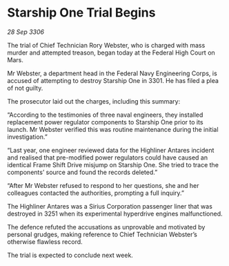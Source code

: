 * Starship One Trial Begins

/28 Sep 3306/

The trial of Chief Technician Rory Webster, who is charged with mass murder and attempted treason, began today at the Federal High Court on Mars. 

Mr Webster, a department head in the Federal Navy Engineering Corps, is accused of attempting to destroy Starship One in 3301. He has filed a plea of not guilty. 

The prosecutor laid out the charges, including this summary: 

“According to the testimonies of three naval engineers, they installed replacement power regulator components to Starship One prior to its launch. Mr Webster verified this was routine maintenance during the initial investigation.” 

“Last year, one engineer reviewed data for the Highliner Antares incident and realised that pre-modified power regulators could have caused an identical Frame Shift Drive misjump on Starship One. She tried to trace the components’ source and found the records deleted.” 

“After Mr Webster refused to respond to her questions, she and her colleagues contacted the authorities, prompting a full inquiry.” 

The Highliner Antares was a Sirius Corporation passenger liner that was destroyed in 3251 when its experimental hyperdrive engines malfunctioned.  

The defence refuted the accusations as unprovable and motivated by personal grudges, making reference to Chief Technician Webster’s otherwise flawless record.  

The trial is expected to conclude next week.